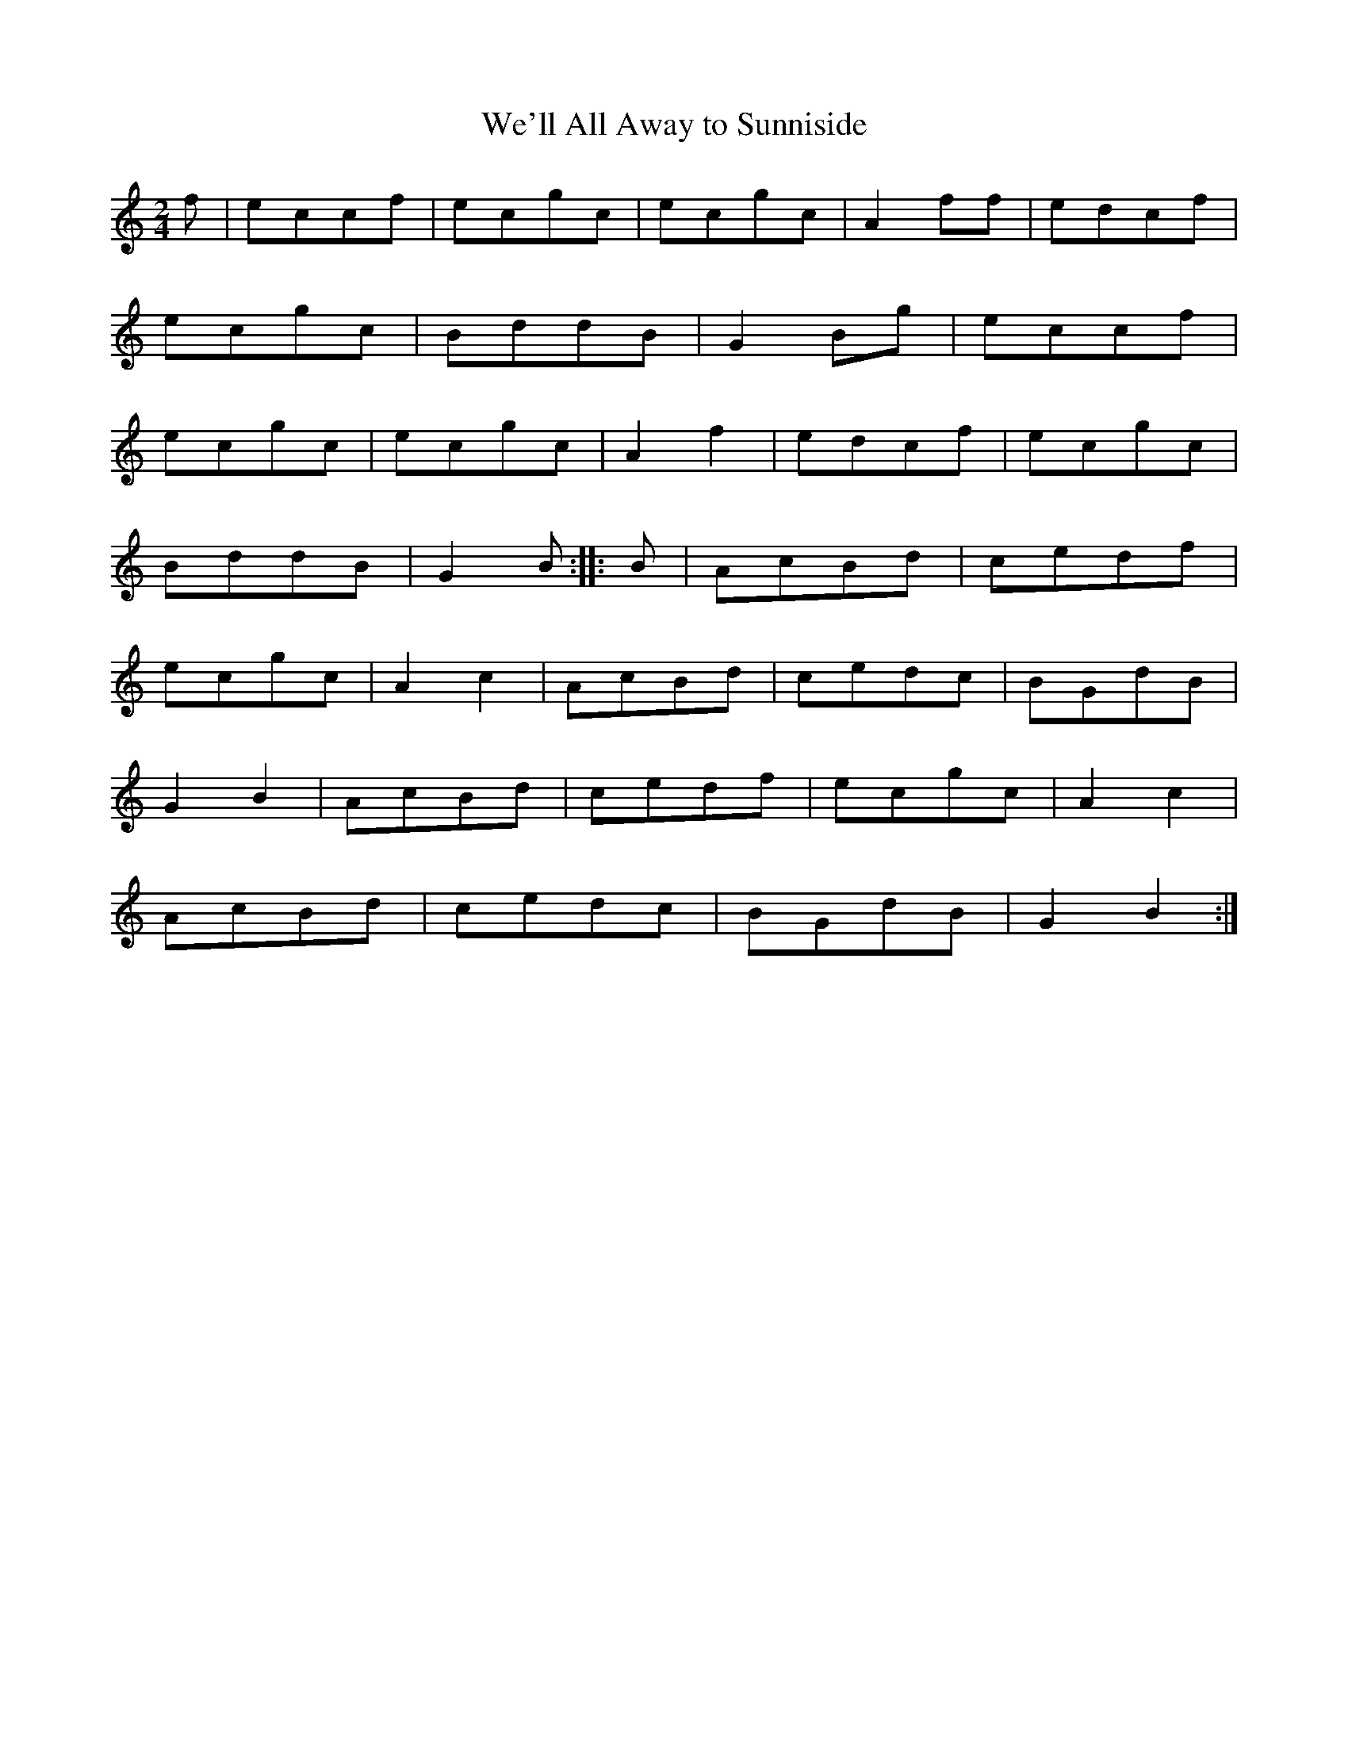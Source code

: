 X:37
T:We'll All Away to Sunniside
S:Northumbrian Minstrelsy
M:2/4
L:1/8
K:C
f | eccf | ecgc | ecgc | A2 ff | edcf |
ecgc | BddB | G2 Bg | eccf |
ecgc | ecgc | A2 f2 | edcf | ecgc |
BddB | G2 B :: B | AcBd | cedf |
ecgc | A2 c2 | AcBd | cedc | BGdB |
G2 B2 | AcBd | cedf | ecgc | A2 c2 |
AcBd | cedc | BGdB | G2 B2 :|

